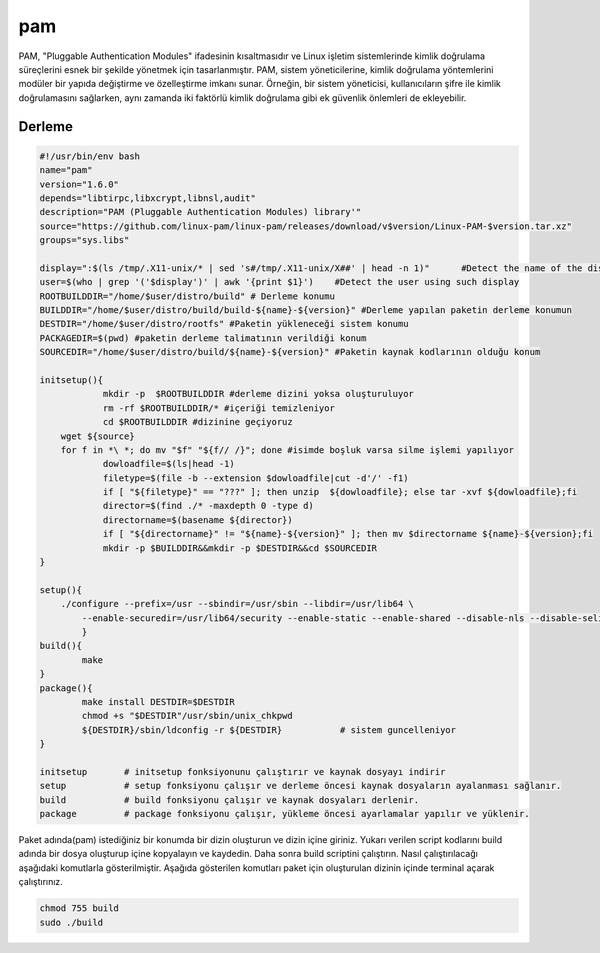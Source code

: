 pam
+++

PAM, "Pluggable Authentication Modules" ifadesinin kısaltmasıdır ve Linux işletim sistemlerinde kimlik doğrulama süreçlerini esnek bir şekilde yönetmek için tasarlanmıştır. PAM, sistem yöneticilerine, kimlik doğrulama yöntemlerini modüler bir yapıda değiştirme ve özelleştirme imkanı sunar. Örneğin, bir sistem yöneticisi, kullanıcıların şifre ile kimlik doğrulamasını sağlarken, aynı zamanda iki faktörlü kimlik doğrulama gibi ek güvenlik önlemleri de ekleyebilir.

Derleme
--------

.. code-block:: shell
	
	#!/usr/bin/env bash
	name="pam"
	version="1.6.0"
	depends="libtirpc,libxcrypt,libnsl,audit"
	description="PAM (Pluggable Authentication Modules) library'"
	source="https://github.com/linux-pam/linux-pam/releases/download/v$version/Linux-PAM-$version.tar.xz"
	groups="sys.libs"
	
	display=":$(ls /tmp/.X11-unix/* | sed 's#/tmp/.X11-unix/X##' | head -n 1)"	#Detect the name of the display in use
	user=$(who | grep '('$display')' | awk '{print $1}')	#Detect the user using such display
	ROOTBUILDDIR="/home/$user/distro/build" # Derleme konumu
	BUILDDIR="/home/$user/distro/build/build-${name}-${version}" #Derleme yapılan paketin derleme konumun
	DESTDIR="/home/$user/distro/rootfs" #Paketin yükleneceği sistem konumu
	PACKAGEDIR=$(pwd) #paketin derleme talimatının verildiği konum
	SOURCEDIR="/home/$user/distro/build/${name}-${version}" #Paketin kaynak kodlarının olduğu konum

	initsetup(){
		    mkdir -p  $ROOTBUILDDIR #derleme dizini yoksa oluşturuluyor
		    rm -rf $ROOTBUILDDIR/* #içeriği temizleniyor
		    cd $ROOTBUILDDIR #dizinine geçiyoruz
            wget ${source}
            for f in *\ *; do mv "$f" "${f// /}"; done #isimde boşluk varsa silme işlemi yapılıyor
		    dowloadfile=$(ls|head -1)
		    filetype=$(file -b --extension $dowloadfile|cut -d'/' -f1)
		    if [ "${filetype}" == "???" ]; then unzip  ${dowloadfile}; else tar -xvf ${dowloadfile};fi
		    director=$(find ./* -maxdepth 0 -type d)
		    directorname=$(basename ${director})
		    if [ "${directorname}" != "${name}-${version}" ]; then mv $directorname ${name}-${version};fi
		    mkdir -p $BUILDDIR&&mkdir -p $DESTDIR&&cd $SOURCEDIR
	}

	setup(){
	    ./configure --prefix=/usr --sbindir=/usr/sbin --libdir=/usr/lib64 \
		--enable-securedir=/usr/lib64/security --enable-static --enable-shared --disable-nls --disable-selinux
		}
	build(){
		make
	}
	package(){
		make install DESTDIR=$DESTDIR
		chmod +s "$DESTDIR"/usr/sbin/unix_chkpwd
		${DESTDIR}/sbin/ldconfig -r ${DESTDIR}           # sistem guncelleniyor
	}

	initsetup       # initsetup fonksiyonunu çalıştırır ve kaynak dosyayı indirir
	setup           # setup fonksiyonu çalışır ve derleme öncesi kaynak dosyaların ayalanması sağlanır.
	build           # build fonksiyonu çalışır ve kaynak dosyaları derlenir.
	package         # package fonksiyonu çalışır, yükleme öncesi ayarlamalar yapılır ve yüklenir.


Paket adında(pam) istediğiniz bir konumda bir dizin oluşturun ve dizin içine giriniz. Yukarı verilen script kodlarını build adında bir dosya oluşturup içine kopyalayın ve kaydedin. Daha sonra build scriptini çalıştırın. Nasıl çalıştırılacağı aşağıdaki komutlarla gösterilmiştir. Aşağıda gösterilen komutları paket için oluşturulan dizinin içinde terminal açarak çalıştırınız.


.. code-block:: shell
	
	chmod 755 build
	sudo ./build
  
.. raw:: pdf

   PageBreak



